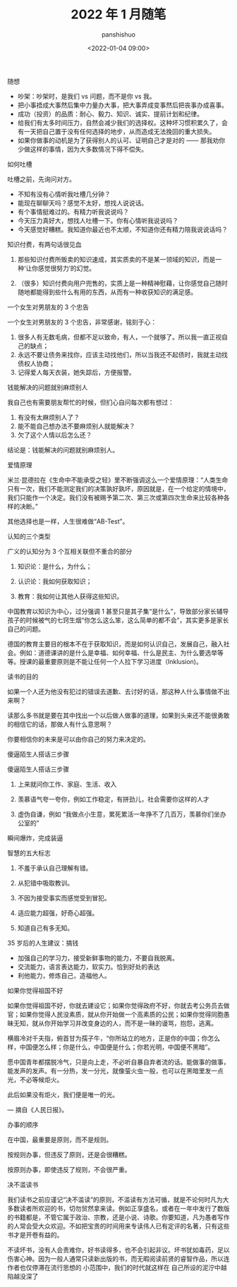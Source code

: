 #+title: 2022 年 1 月随笔
#+AUTHOR: panshishuo
#+date: <2022-01-04 09:00>

***** 随想
- 吵架：吵架时，是我们 vs 问题，而不是你 vs 我。
- 把小事捂成大事然后集中力量办大事，把大事弄成变事然后把丧事办成喜事。
- 成功（投资）的品质：耐心、毅力、知识、诚实、提前计划和纪律。
- 给我们有太多时间压力，自然会减少我们的选择权。这种坏习惯积累久了，会有一天把自己置于没有任何选择的地步，从而造成无法挽回的重大损失。
- 如果你做事的动机是为了获得别人的认可、证明自己才是对的 —— 那我劝你少做这样的事情，因为大多数情况下得不偿失。

***** 如何吐槽
吐槽之前，先询问对方。

- 不知有没有心情听我吐槽几分钟？
- 能现在聊聊天吗？感觉不太好，想找人说说话。
- 有个事情挺难过的。有精力听我说说吗？
- 今天压力真好大，想找人吐槽一下。你有心情听我说说吗？
- 今天感觉好糟糕。我知道你最近也不太顺，不知道你还有精力陪我说说话吗？

***** 知识付费，有两句话很见血

1. 那些知识付费所贩卖的知识速成，其实质卖的不是某一领域的知识，而是一种‘让你感觉很努力’的幻觉。

2. （很多）知识付费向用户兜售的，实质上是一种精神慰藉，让你感觉自己随时随地都能得到些什么有用的东西，从而有一种收获知识的满足感。

***** 一个女生对男朋友的 3 个忠告

一个女生对男朋友的 3 个忠告，非常感谢，铭刻于心：

1. 很多人有无数毛病，但都不足以致命，有人，一个就够了。所以我一直正视自己的缺点；
2. 永远不要让债务来找你，应该主动找他们，所以当我还不起债时，我就主动找债权人协商；
3. 记得爱人每天衣装，她失踪后，方便报警。

***** 钱能解决的问题就别麻烦别人
我自己也有需要朋友帮忙的时候，但扪心自问每次都有想过：

1. 有没有太麻烦别人了？
2. 能不能自己想办法不要麻烦别人就能解决？
3. 欠了这个人情以后怎么还？

结论是：钱能解决的问题就别麻烦别人。

***** 爱情原理
米兰·昆德拉在《生命中不能承受之轻》里不断强调这么一个爱情原理：“人类生命只有一次，我们不能测定我们的决策孰好孰坏，原因就是，在一个给定的情境中，我们只能作一个决定。我们没有被赐予第二次、第三次或第四次生命来比较各种各样的决断。”

其他选择也是一样，人生很难做“AB-Test”。

***** 认知的三个类型
广义的认知分为 3 个互相关联但不重合的部分

1. 知识论：是什么，为什么；

2. 认识论：我如何获取知识；

3. 教育：我如何让其他人获得这些知识。

中国教育以知识为中心，过分强调 1 甚至只是其子集“是什么”，导致部分家长辅导孩子的时候被气的七窍生烟“你怎么这么笨，这么简单的都不会”，其实更多是家长自己的问题。

德国的教育主要目的根本不在于获取知识，而是如何认识自己，发展自己，融入社会。例如：道德课讲的是什么是幸福、如何幸福、什么是民主、为什么要选举等等。授课的最重要原则是不能让任何一个人拉下学习进度（Inklusion)。

***** 读书的目的
如果一个人还为他没有犯过的错误去道歉、去讨好的话，那这种人什么事情做不出来啊？

读那么多书就是要在其中找出一个以后做人做事的道理，如果到头来还不能很勇敢的相信它的话，那做人有什么意思啊？

你要相信你的未来是可以由你自己的努力来决定的。

***** 傻逼陌生人搭话三步骤
傻逼陌生人搭话三步骤

1. 上来就问你工作、家庭、生活、收入

2. 羡慕语气夸一夸你，例如工作稳定，有拼劲儿，社会需要你这样的人才

3. 虚伪自谦，例如 “我做点小生意，累死累活一年挣不了几百万，羡慕你们坐办公室的”

瞬间爆炸，完成装逼

***** 智慧的五大标志
1. 不羞于承认自己理解有错。

2. 从犯错中吸取教训。

3. 不因为接受事实而感觉受到冒犯。

4. 适应能力超强，好奇心超强。

5. 知道自己有多无知。 ​​​​

***** 35 岁后的人生建议：搞钱
- 加强自己的学习力，接受新鲜事物的能力，不要自我脱离。
- 交流能力，语言表达能力，软实力。恰到好处的表达
- 利他能力，修炼自己，造福他人。

***** 如果你觉得祖国不好
如果你觉得祖国不好，你就去建设它；如果你觉得政府不好，你就去考公务员去做官；如果你觉得人民没素质，就从你开始做一个高素质的公民；如果你觉得同胞愚昧无知，就从你开始学习并改变身边的人，而不是一昧的谩骂，抱怨，逃离。

横眉冷对千夫指，俯首甘为孺子牛，“你所站立的地方，正是你的中国；你怎么样，中国便怎么样；你是什么，中国便是什么；你若光明，中国便不黑暗”。

愿中国青年都摆脱冷气，只是向上走，不必听自暴自弃者流的话。能做事的做事，能发声的发声。有一分热，发一分光，就像萤火虫一般，也可以在黑暗里发一点光，不必等候炬火。

此后如果没有炬火，我们便是唯一的光。

— 摘自《人民日报》。

***** 办事的顺序
在中国，最重要是原则，而不是规则。

按规则办事，但违反了原则，还是会很糟糕。

按原则办事，即使违反了规则，不会很严重。 ​​​​

***** 决不滥读书
我们读书之前应谨记“决不滥读”的原则，不滥读有方法可循，就是不论何时凡为大多数读者所欢迎的书，切勿贸然拿来读。例如正享盛名，或者在一年中发行了数版的书籍都是，不管它属于政治、宗教，还是小说、诗歌。你要知道，凡为愚者写作的人常会受大众欢迎。不如把宝贵的时间用来专读伟人已有定评的名著，只有这些书才是开卷有益的。

不读坏书，没有人会责难你，好书读得多，也不会引起非议。坏书犹如毒药，足以伤害心神。因为一般人通常只读新出版的书，而无暇阅读前贤的睿智作品，所以连作者也仅停滞在流行思想的	小范围中，我们的时代就这样在	自己所设的泥泞中越陷越没深了
